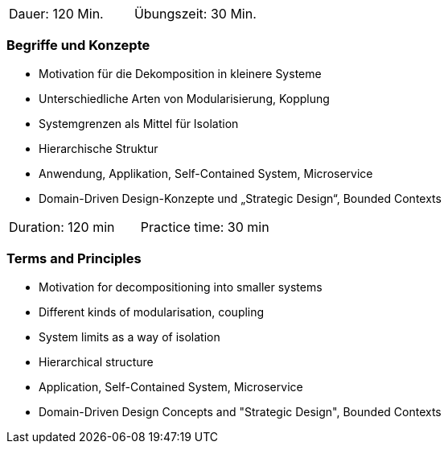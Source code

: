 // tag::DE[]
|===
| Dauer: 120 Min. | Übungszeit: 30 Min.
|===

=== Begriffe und Konzepte
- Motivation für die Dekomposition in kleinere Systeme
- Unterschiedliche Arten von Modularisierung, Kopplung
- Systemgrenzen als Mittel für Isolation
- Hierarchische Struktur
- Anwendung, Applikation, Self-Contained System, Microservice
- Domain-Driven Design-Konzepte und „Strategic Design“, Bounded Contexts

// end::DE[]

// tag::EN[]
|===
| Duration: 120 min | Practice time: 30 min
|===

=== Terms and Principles
- Motivation for decompositioning into smaller systems
- Different kinds of modularisation, coupling
- System limits as a way of isolation
- Hierarchical structure
- Application, Self-Contained System, Microservice
- Domain-Driven Design Concepts and "Strategic Design", Bounded Contexts

// end::EN[]
